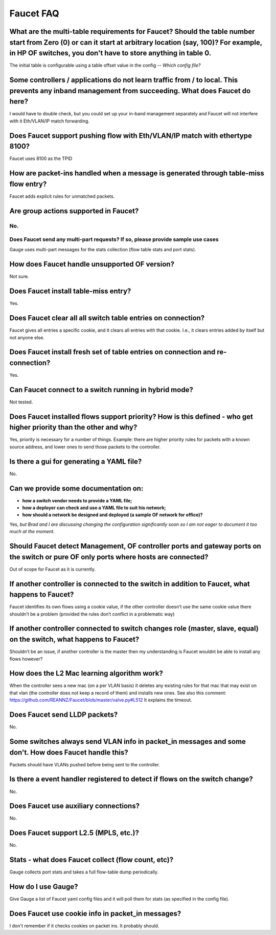 .. meta::
   :keywords: Openflow, Ryu, Faucet, VLAN, SDN

==========
Faucet FAQ
==========

-----------------------------------------------------------------------------------------------------------------------------------------------------------------------------------------------------------------------------
What are the multi-table requirements for Faucet? Should the table number start from Zero (0) or can it start at arbitrary location (say, 100)?  For example, in HP OF switches, you don't have to store anything in table 0.
-----------------------------------------------------------------------------------------------------------------------------------------------------------------------------------------------------------------------------
The initial table is configurable using a table offset value in the config -- *Which config file?*

----------------------------------------------------------------------------------------------------------------------------------------------------
Some controllers / applications do not learn traffic from / to local. This prevents any inband management from succeeding. What does Faucet do here?
----------------------------------------------------------------------------------------------------------------------------------------------------
I would have to double check, but you could set up your in-band management separately and Faucet will not interfere with it Eth/VLAN/IP match forwarding.

----------------------------------------------------------------------------
Does Faucet support pushing flow with Eth/VLAN/IP match with ethertype 8100?
----------------------------------------------------------------------------
Faucet uses 8100 as the TPID

-------------------------------------------------------------------------------------
How are packet-ins handled when a message is generated through table-miss flow entry?
-------------------------------------------------------------------------------------
Faucet adds explicit rules for unmatched packets.

--------------------------------------
Are group actions supported in Faucet?
--------------------------------------
No.
---------------------------------------------------------------------------------
Does Faucet send any multi-part requests?  If so, please provide sample use cases
---------------------------------------------------------------------------------
Gauge uses multi-part messages for the stats collection (flow table stats and port stats).

----------------------------------------------
How does Faucet handle unsupported OF version?
----------------------------------------------
Not sure.

-------------------------------------
Does Faucet install table-miss entry?
-------------------------------------
Yes.

-------------------------------------------------------------
Does Faucet clear all all switch table entries on connection?
-------------------------------------------------------------
Faucet gives all entries a specific cookie, and it clears all entries with that cookie. I.e., it clears entries added by itself but not anyone else.

-------------------------------------------------------------------------------
Does Faucet install fresh set of table entries on connection and re-connection?
-------------------------------------------------------------------------------
Yes.

------------------------------------------------------
Can Faucet connect to a switch running in hybrid mode?
------------------------------------------------------
Not tested.

--------------------------------------------------------------------------------------------------------------------
Does Faucet installed flows support priority?  How is this defined - who get higher priority than the other and why?
--------------------------------------------------------------------------------------------------------------------
Yes, priority is necessary for a number of things. Example: there are higher priority rules for packets with a known source address, and lower ones to send those packets to the controller.

------------------------------------------
Is there a gui for generating a YAML file?
------------------------------------------
No.

-------------------------------------
Can we provide some documentation on:
-------------------------------------
* **how a switch vendor needs to provide a YAML file;**
* **how a deployer can check and use a YAML file to suit his network;**
* **how should a network be designed and deployed (a sample OF network for office)?**

Yes, *but Brad and I are discussing changing the configuration significantly soon so I am not eager to document it too much at the moment.*

-------------------------------------------------------------------------------------------------------------------------------------
Should Faucet detect Management, OF controller ports and gateway ports on the switch or pure OF only ports where hosts are connected?
-------------------------------------------------------------------------------------------------------------------------------------
Out of scope for Faucet as it is currently.

-----------------------------------------------------------------------------------------------
If another controller is connected to the switch in addition to Faucet, what happens to Faucet?
-----------------------------------------------------------------------------------------------
Faucet identifies its own flows using a cookie value, if the other controller doesn’t use the same cookie value there shouldn’t be a problem (provided the rules don’t conflict in a problematic way)

--------------------------------------------------------------------------------------------------------------------
If another controller connected to switch changes role (master, slave, equal) on the switch, what happens to Faucet?
--------------------------------------------------------------------------------------------------------------------
Shouldn’t be an issue, if another controller is the master then my understanding is Faucet wouldnt be able to install any flows however?

--------------------------------------------
How does the L2 Mac learning algorithm work?
--------------------------------------------
When the controller sees a new mac (on a per VLAN basis) it deletes any existing rules for that mac that may exist on that vlan (the controller does not keep a record of them) and installs new ones. See also this comment: https://github.com/REANNZ/Faucet/blob/master/valve.py#L512 It explains the timeout.

------------------------------
Does Faucet send LLDP packets?
------------------------------
No.

------------------------------------------------------------------------------------------------------
Some switches always send VLAN info in packet_in messages and some don't. How does Faucet handle this?
------------------------------------------------------------------------------------------------------
Packets should have VLANs pushed before being sent to the controller.

----------------------------------------------------------------------------
Is there a event handler registered to detect if flows on the switch change?
----------------------------------------------------------------------------
No.

--------------------------------------
Does Faucet use auxiliary connections?
--------------------------------------
No.

--------------------------------------
Does Faucet support L2.5 (MPLS, etc.)?
--------------------------------------
No.

---------------------------------------------------
Stats - what does Faucet collect (flow count, etc)?
---------------------------------------------------
Gauge collects port stats and takes a full flow-table dump periodically.

-------------------
How do I use Gauge?
-------------------
Give Gauge a list of Faucet yaml config files and it will poll them for stats (as specified in the config file).

--------------------------------------------------
Does Faucet use cookie info in packet_in messages?
--------------------------------------------------
I don't remember if it checks cookies on packet ins. It probably should.
